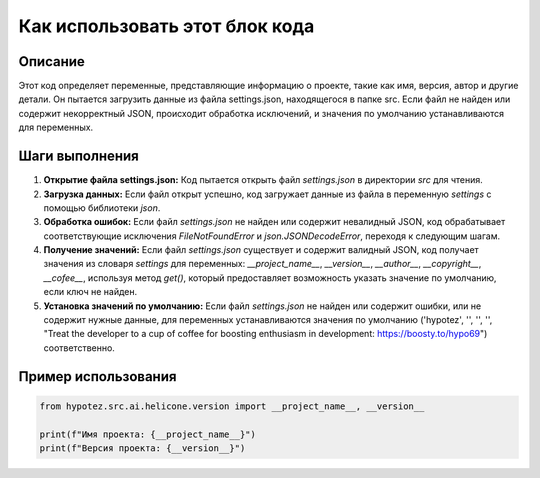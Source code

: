 Как использовать этот блок кода
========================================================================================

Описание
-------------------------
Этот код определяет переменные, представляющие информацию о проекте, такие как имя, версия, автор и другие детали.  Он пытается загрузить данные из файла settings.json, находящегося в папке src.  Если файл не найден или содержит некорректный JSON, происходит обработка исключений, и значения по умолчанию устанавливаются для переменных.

Шаги выполнения
-------------------------
1. **Открытие файла settings.json:**  Код пытается открыть файл `settings.json` в директории `src` для чтения.
2. **Загрузка данных:** Если файл открыт успешно, код загружает данные из файла в переменную `settings` с помощью библиотеки `json`.
3. **Обработка ошибок:** Если файл `settings.json` не найден или содержит невалидный JSON, код обрабатывает соответствующие исключения `FileNotFoundError` и `json.JSONDecodeError`,  переходя к следующим шагам.
4. **Получение значений:** Если файл `settings.json` существует и содержит валидный JSON, код получает значения из словаря `settings` для переменных: `__project_name__`, `__version__`, `__author__`, `__copyright__`, `__cofee__`, используя метод `get()`, который предоставляет возможность указать значение по умолчанию, если ключ не найден.
5. **Установка значений по умолчанию:** Если файл `settings.json` не найден или содержит ошибки, или не содержит нужные данные, для переменных устанавливаются значения по умолчанию ('hypotez', '', '', '', "Treat the developer to a cup of coffee for boosting enthusiasm in development: https://boosty.to/hypo69") соответственно.

Пример использования
-------------------------
.. code-block:: python

    from hypotez.src.ai.helicone.version import __project_name__, __version__

    print(f"Имя проекта: {__project_name__}")
    print(f"Версия проекта: {__version__}")